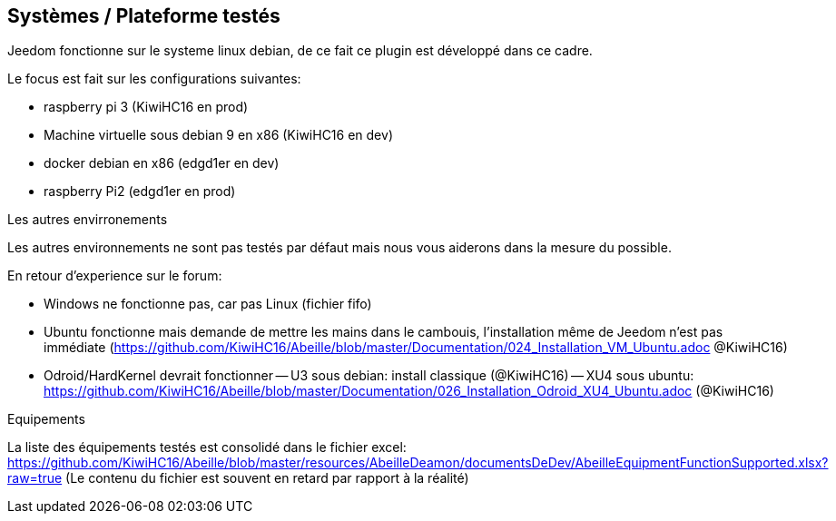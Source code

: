 

== Systèmes / Plateforme testés

Jeedom fonctionne sur le systeme linux debian, de ce fait ce plugin est développé dans ce cadre.

Le focus est fait sur les configurations suivantes:

- raspberry pi 3 (KiwiHC16 en prod)
- Machine virtuelle sous debian 9 en x86 (KiwiHC16 en dev)
- docker debian en x86 (edgd1er en dev)
- raspberry Pi2 (edgd1er en prod)

Les autres envirronements

Les autres environnements ne sont pas testés par défaut mais nous vous aiderons dans la mesure du possible.

En retour d'experience sur le forum:

- Windows ne fonctionne pas, car pas Linux (fichier fifo)
- Ubuntu fonctionne mais demande de mettre les mains dans le cambouis, l'installation même de Jeedom n'est pas immédiate (https://github.com/KiwiHC16/Abeille/blob/master/Documentation/024_Installation_VM_Ubuntu.adoc @KiwiHC16)
- Odroid/HardKernel devrait fonctionner
-- U3 sous debian: install classique (@KiwiHC16)
-- XU4 sous ubuntu: https://github.com/KiwiHC16/Abeille/blob/master/Documentation/026_Installation_Odroid_XU4_Ubuntu.adoc (@KiwiHC16)

Equipements

La liste des équipements testés est consolidé dans le fichier excel: https://github.com/KiwiHC16/Abeille/blob/master/resources/AbeilleDeamon/documentsDeDev/AbeilleEquipmentFunctionSupported.xlsx?raw=true
(Le contenu du fichier est souvent en retard par rapport à la réalité)
